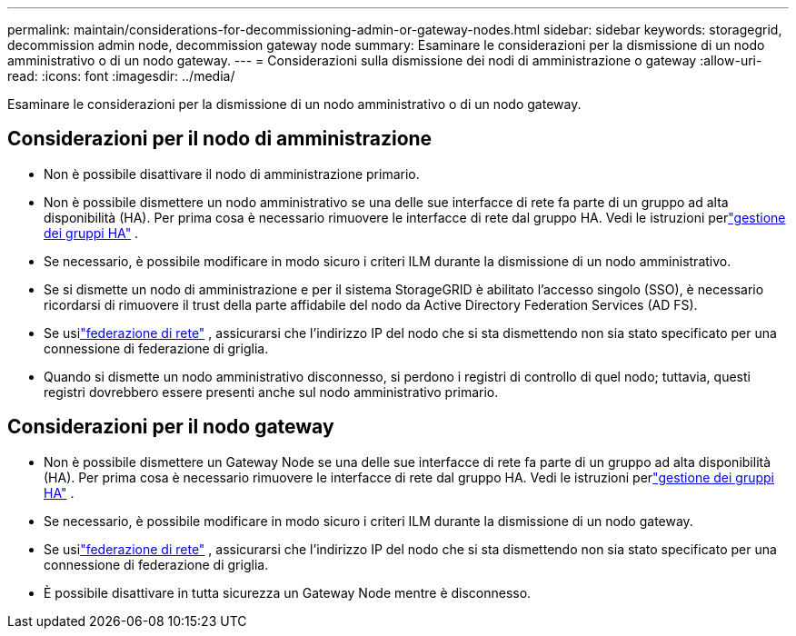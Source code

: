 ---
permalink: maintain/considerations-for-decommissioning-admin-or-gateway-nodes.html 
sidebar: sidebar 
keywords: storagegrid, decommission admin node, decommission gateway node 
summary: Esaminare le considerazioni per la dismissione di un nodo amministrativo o di un nodo gateway. 
---
= Considerazioni sulla dismissione dei nodi di amministrazione o gateway
:allow-uri-read: 
:icons: font
:imagesdir: ../media/


[role="lead"]
Esaminare le considerazioni per la dismissione di un nodo amministrativo o di un nodo gateway.



== Considerazioni per il nodo di amministrazione

* Non è possibile disattivare il nodo di amministrazione primario.
* Non è possibile dismettere un nodo amministrativo se una delle sue interfacce di rete fa parte di un gruppo ad alta disponibilità (HA).  Per prima cosa è necessario rimuovere le interfacce di rete dal gruppo HA. Vedi le istruzioni perlink:../admin/managing-high-availability-groups.html["gestione dei gruppi HA"] .
* Se necessario, è possibile modificare in modo sicuro i criteri ILM durante la dismissione di un nodo amministrativo.
* Se si dismette un nodo di amministrazione e per il sistema StorageGRID è abilitato l'accesso singolo (SSO), è necessario ricordarsi di rimuovere il trust della parte affidabile del nodo da Active Directory Federation Services (AD FS).
* Se usilink:../admin/grid-federation-overview.html["federazione di rete"] , assicurarsi che l'indirizzo IP del nodo che si sta dismettendo non sia stato specificato per una connessione di federazione di griglia.
* Quando si dismette un nodo amministrativo disconnesso, si perdono i registri di controllo di quel nodo; tuttavia, questi registri dovrebbero essere presenti anche sul nodo amministrativo primario.




== Considerazioni per il nodo gateway

* Non è possibile dismettere un Gateway Node se una delle sue interfacce di rete fa parte di un gruppo ad alta disponibilità (HA).  Per prima cosa è necessario rimuovere le interfacce di rete dal gruppo HA. Vedi le istruzioni perlink:../admin/managing-high-availability-groups.html["gestione dei gruppi HA"] .
* Se necessario, è possibile modificare in modo sicuro i criteri ILM durante la dismissione di un nodo gateway.
* Se usilink:../admin/grid-federation-overview.html["federazione di rete"] , assicurarsi che l'indirizzo IP del nodo che si sta dismettendo non sia stato specificato per una connessione di federazione di griglia.
* È possibile disattivare in tutta sicurezza un Gateway Node mentre è disconnesso.


